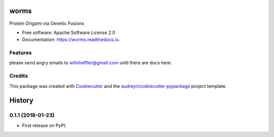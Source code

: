 =====
worms
=====


.. image:: https://img.shields.io/pypi/v/worms.svg
        :target: https://pypi.python.org/pypi/worms

.. image:: https://img.shields.io/travis/willsheffler/worms.svg
        :target: https://travis-ci.org/willsheffler/worms

.. image:: https://readthedocs.org/projects/worms/badge/?version=latest
        :target: https://worms.readthedocs.io/en/latest/?badge=latest
        :alt: Documentation Status

.. image:: https://pyup.io/repos/github/willsheffler/worms/shield.svg
     :target: https://pyup.io/repos/github/willsheffler/worms/
     :alt: Updates


Protein Origami via Genetic Fusions


* Free software: Apache Software License 2.0
* Documentation: https://worms.readthedocs.io.


Features
--------

please send angry emails to willsheffler@gmail.com until there are docs here.

Credits
---------

This package was created with Cookiecutter_ and the `audreyr/cookiecutter-pypackage`_ project template.

.. _Cookiecutter: https://github.com/audreyr/cookiecutter
.. _`audreyr/cookiecutter-pypackage`: https://github.com/audreyr/cookiecutter-pypackage



=======
History
=======

0.1.1 (2018-01-23)
------------------

* First release on PyPI.


